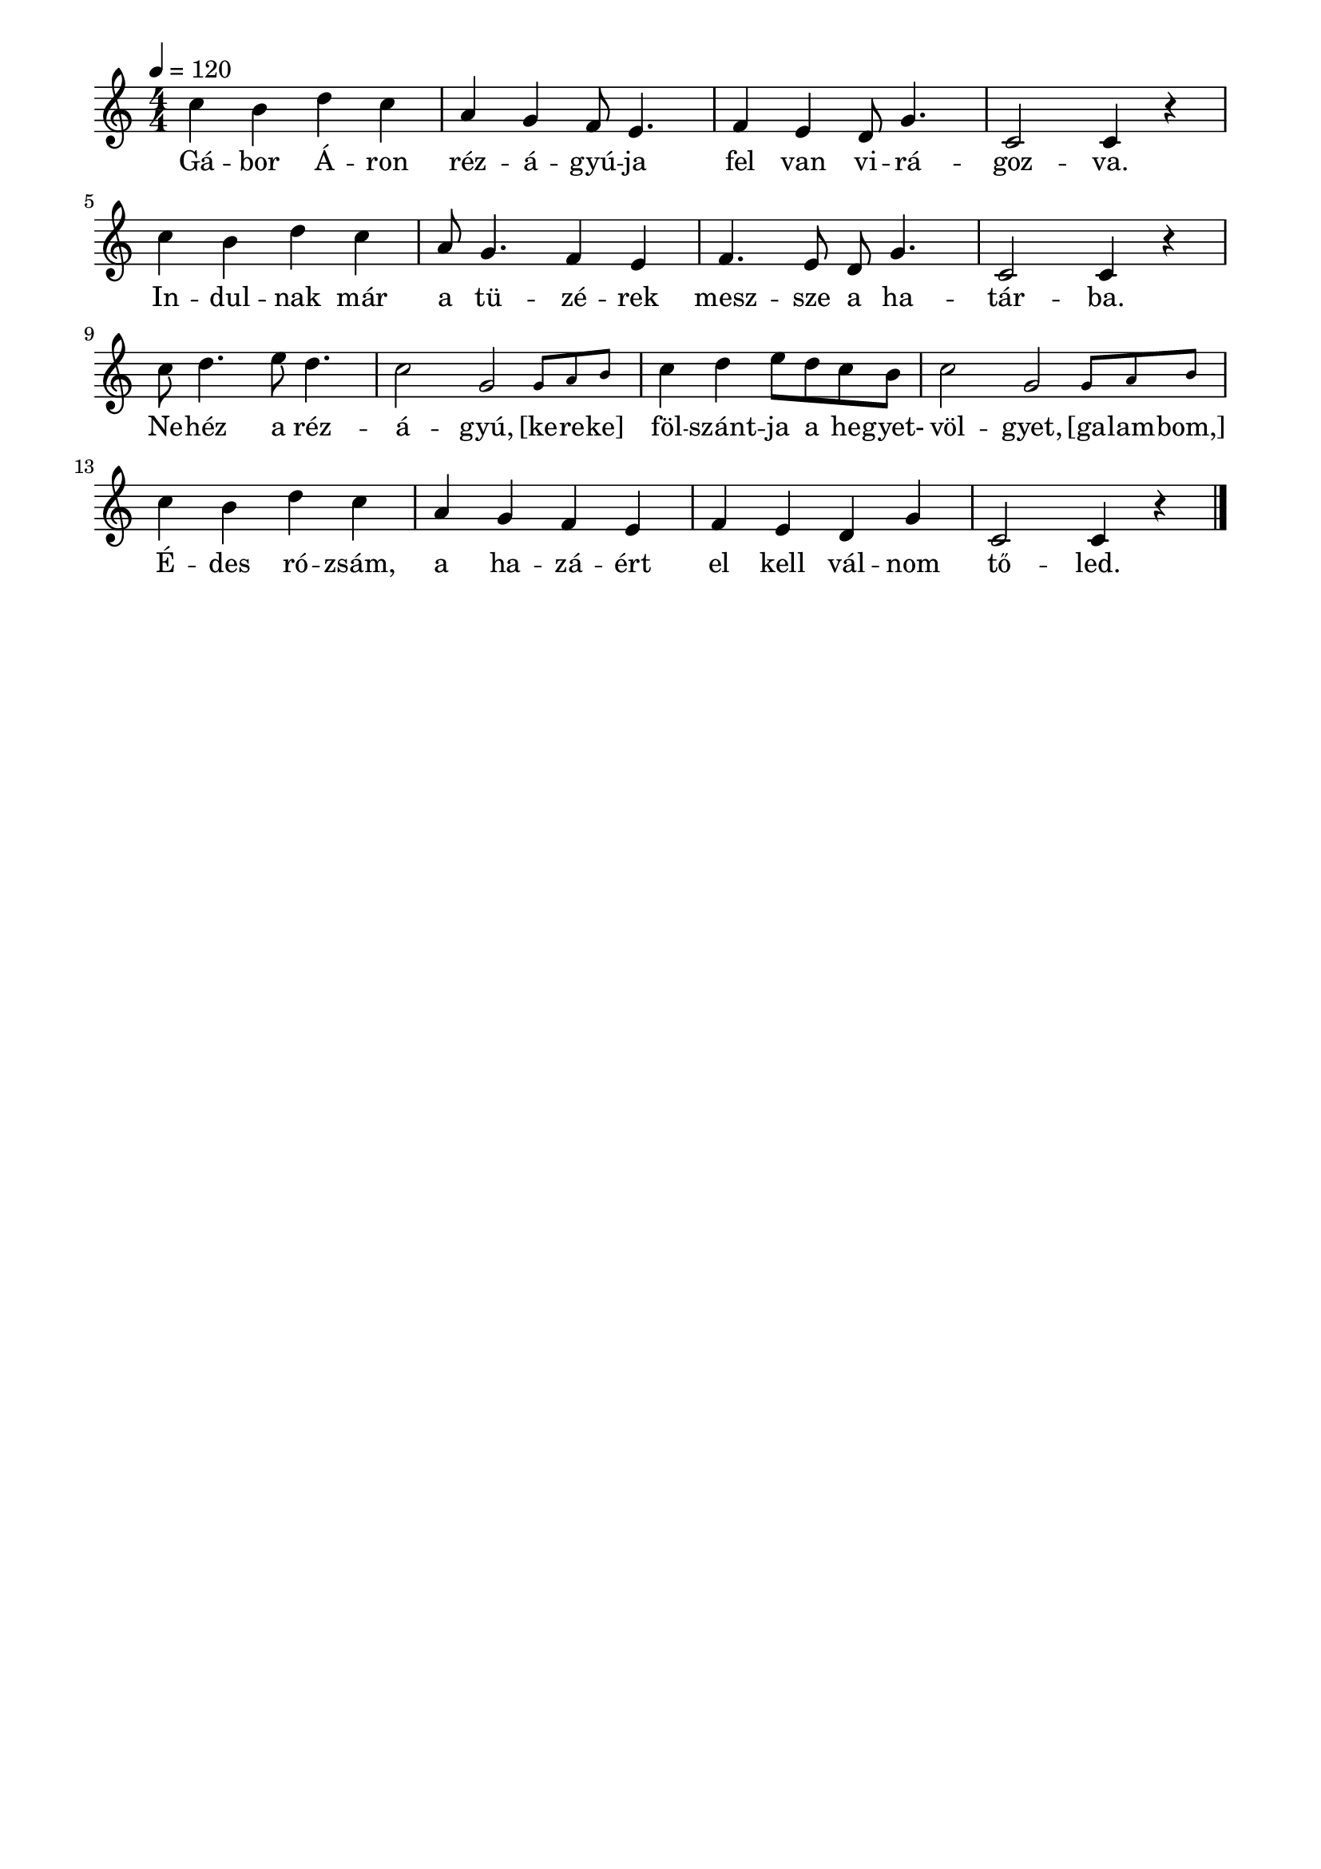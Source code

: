 \paper {
  indent = 0\mm
  line-width = 180\mm
  oddHeaderMarkup = ""
  evenHeaderMarkup = ""
  oddFooterMarkup = ""
  evenFooterMarkup = ""
}

\score{
\relative c' {
\numericTimeSignature
\time 4/4
\key c \major
\tempo 4 = 120
c'4 b d c a g f8 e4. f4 e d8 g4. c,2 c4 r \break
c'4 b d c a8 g4. f4 e f4. e8 d g4. c,2 c4 r \break
c'8 d4. e8 d4. c2 \afterGrace g2 {g8 [a b]}  c4 d e8 d c b c2 \afterGrace g2 {g8 [a b]}\break
c4 b d c a g f e f e d g c,2 c4 r\bar "|."
} 
\addlyrics {
  \set includeGraceNotes = ##t Gá -- bor Á -- ron réz -- á -- gyú -- ja fel van vi -- rá -- goz -- va.
  In -- dul -- nak már a tü -- zé -- rek mesz -- sze a ha -- tár -- ba.
  Ne -- héz a réz -- á -- gyú, [ke -- re -- ke] föl -- szánt -- ja a he -- gyet- völ -- gyet, [ga -- lam -- bom,]
  É -- des ró -- zsám, a ha -- zá -- ért el kell vál -- nom tő -- led.
  } 

\midi { }
\layout { }
}

\version "2.17.4"